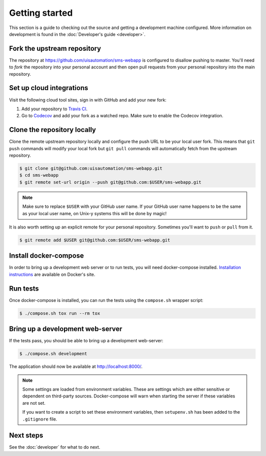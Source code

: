 Getting started
===============

This section is a guide to checking out the source and getting a development
machine configured. More information on development is found in the
:doc:`Developer's guide <developer>`.

Fork the upstream repository
````````````````````````````

The repository at https://github.com/uisautomation/sms-webapp is configured to
disallow pushing to master. You'll need to *fork* the repository into your
personal account and then open pull requests from your personal repository into
the main repository.

Set up cloud integrations
`````````````````````````

Visit the following cloud tool sites, sign in with GitHub and add your new
fork:

1. Add your repository to  `Travis CI <https://travis-ci.org/>`_.
2. Go to `Codecov <https://codecov.io/>`_ and add your fork as a watched repo.
   Make sure to enable the Codecov integration.

Clone the repository locally
````````````````````````````

Clone the remote upstream repository locally and configure the push URL to be
your local user fork. This means that ``git push`` commands will modify your
local fork but ``git pull`` commands will automatically fetch from the upstream
repository.

.. code-block:: bash

    $ git clone git@github.com:uisautomation/sms-webapp.git
    $ cd sms-webapp
    $ git remote set-url origin --push git@github.com:$USER/sms-webapp.git

.. note::

    Make sure to replace ``$USER`` with your GitHub user name. If your
    GitHub user name happens to be the same as your local user name, on
    Unix-y systems this will be done by magic!

It is also worth setting up an explicit remote for your personal repository.
Sometimes you'll want to ``push`` or ``pull`` from it.

.. code-block:: bash

    $ git remote add $USER git@github.com:$USER/sms-webapp.git

Install docker-compose
``````````````````````

In order to bring up a development web server or to run tests, you will need
docker-compose installed. `Installation instructions
<https://docs.docker.com/compose/install/>`_ are available on Docker's site.

Run tests
`````````

Once docker-compose is installed, you can run the tests using the ``compose.sh``
wrapper script:

.. code-block:: bash

    $ ./compose.sh tox run --rm tox

Bring up a development web-server
`````````````````````````````````

If the tests pass, you should be able to bring up a development web-server:

.. code-block:: bash

    $ ./compose.sh development

The application should now be available at http://localhost:8000/.

.. note::

    Some settings are loaded from environment variables. These are settings
    which are either sensitive or dependent on third-party sources.
    Docker-compose will warn when starting the server if these variables are not
    set.

    If you want to create a script to set these environment variables, then
    ``setupenv.sh`` has been added to the ``.gitignore`` file.

Next steps
``````````

See the :doc:`developer` for what to do next.
